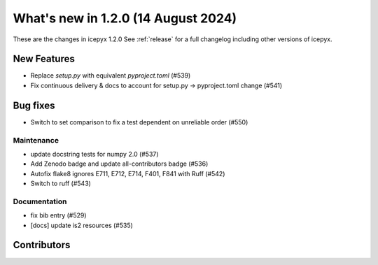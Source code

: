 What's new in 1.2.0 (14 August 2024)
------------------------------------

These are the changes in icepyx 1.2.0 See :ref:`release` for a full changelog
including other versions of icepyx.


New Features
~~~~~~~~~~~~

- Replace `setup.py` with equivalent `pyproject.toml` (#539)
- Fix continuous delivery & docs to account for setup.py -> pyproject.toml change (#541)


Bug fixes
~~~~~~~~~

- Switch to set comparison to fix a test dependent on unreliable order (#550)



Maintenance
^^^^^^^^^^^

- update docstring tests for numpy 2.0 (#537)
- Add Zenodo badge and update all-contributors badge (#536)
- Autofix flake8 ignores E711, E712, E714, F401, F841 with Ruff (#542)
- Switch to ruff (#543)


Documentation
^^^^^^^^^^^^^

- fix bib entry (#529)
- [docs] update is2 resources (#535)


Contributors
~~~~~~~~~~~~

.. contributors:: v1.1.0..v1.2.0|HEAD
